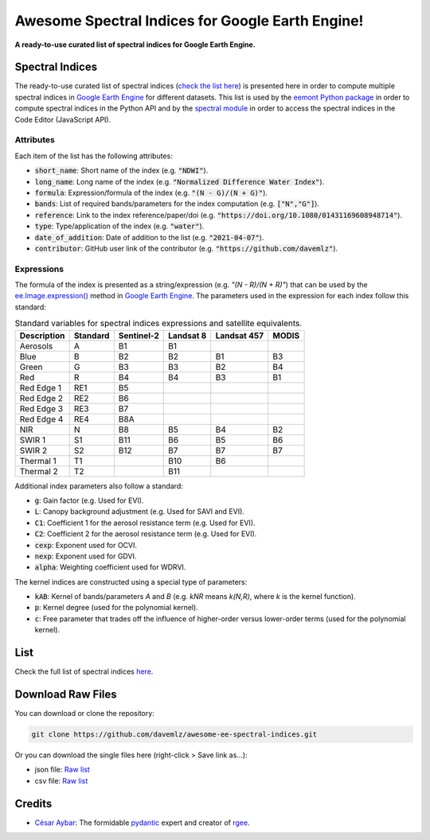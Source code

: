 Awesome Spectral Indices for Google Earth Engine!
=================================================

.. image:: https://cdn.rawgit.com/sindresorhus/awesome/d7305f38d29fed78fa85652e3a63e154dd8e8829/media/badge.svg
        :target: https://github.com/sindresorhus/awesome
        
.. image:: https://img.shields.io/endpoint?url=https://gist.githubusercontent.com/davemlz/5e9f08fa6a45d9d486e29d9d85ad5c84/raw/spectral.json
        :target: https://github.com/davemlz/awesome-ee-spectral-indices/blob/main/output/spectral-indices-dict.json
        
.. image:: https://github.com/davemlz/awesome-ee-spectral-indices/actions/workflows/tests.yml/badge.svg
        :target: https://github.com/davemlz/awesome-ee-spectral-indices/actions/workflows/tests.yml

.. image:: https://readthedocs.org/projects/awesome-ee-spectral-indices/badge/?version=latest
        :target: https://awesome-ee-spectral-indices.readthedocs.io/en/latest/?badge=latest

.. image:: https://img.shields.io/github/stars/davemlz/awesome-ee-spectral-indices?style=social

**A ready-to-use curated list of spectral indices for Google Earth Engine.**

Spectral Indices
--------------------

The ready-to-use curated list of spectral indices (`check the list here <https://github.com/davemlz/awesome-ee-spectral-indices/blob/main/output/spectral-indices-table.csv>`_) is presented here in order to compute multiple spectral indices in `Google Earth Engine <https://earthengine.google.com/>`_ for different datasets. This list is used by the `eemont Python package <https://github.com/davemlz/eemont>`_ in order to compute spectral indices in the Python API and by the `spectral module <https://code.earthengine.google.com/?accept_repo=users/dmlmont/spectral>`_ in order to access the spectral indices in the Code Editor (JavaScript API).

Attributes
~~~~~~~~~~~~~~~~

Each item of the list has the following attributes:

- :code:`short_name`: Short name of the index (e.g. :code:`"NDWI"`).
- :code:`long_name`: Long name of the index (e.g. :code:`"Normalized Difference Water Index"`).
- :code:`formula`: Expression/formula of the index (e.g. :code:`"(N - G)/(N + G)"`).
- :code:`bands`: List of required bands/parameters for the index computation (e.g. :code:`["N","G"]`).
- :code:`reference`: Link to the index reference/paper/doi (e.g. :code:`"https://doi.org/10.1080/01431169608948714"`).
- :code:`type`: Type/application of the index (e.g. :code:`"water"`).
- :code:`date_of_addition`: Date of addition to the list (e.g. :code:`"2021-04-07"`).
- :code:`contributor`: GitHub user link of the contributor (e.g. :code:`"https://github.com/davemlz"`).

Expressions
~~~~~~~~~~~~~~~~

The formula of the index is presented as a string/expression (e.g. `"(N - R)/(N + R)"`) that can be used by the `ee.Image.expression() <https://developers.google.com/earth-engine/apidocs/ee-image-expression>`_ method in `Google Earth Engine <https://earthengine.google.com/>`_. The parameters used in the expression for each index follow this standard:

.. list-table:: Standard variables for spectral indices expressions and satellite equivalents.   
   :header-rows: 1

   * - Description
     - Standard     
     - Sentinel-2
     - Landsat 8
     - Landsat 457
     - MODIS     
   * - Aerosols
     - A
     - B1
     - B1
     -
     -     
   * - Blue
     - B
     - B2
     - B2
     - B1
     - B3 
   * - Green
     - G
     - B3
     - B3
     - B2
     - B4    
   * - Red
     - R
     - B4
     - B4
     - B3
     - B1
   * - Red Edge 1
     - RE1
     - B5
     - 
     -
     -     
   * - Red Edge 2
     - RE2
     - B6
     - 
     -
     -     
   * - Red Edge 3
     - RE3
     - B7
     - 
     -
     -     
   * - Red Edge 4
     - RE4
     - B8A
     - 
     -
     -     
   * - NIR
     - N
     - B8
     - B5
     - B4
     - B2
   * - SWIR 1
     - S1
     - B11
     - B6
     - B5
     - B6     
   * - SWIR 2
     - S2
     - B12
     - B7
     - B7
     - B7   
   * - Thermal 1
     - T1
     - 
     - B10
     - B6
     -     
   * - Thermal 2
     - T2
     - 
     - B11
     - 
     -    

Additional index parameters also follow a standard:

- :code:`g`: Gain factor (e.g. Used for EVI).
- :code:`L`: Canopy background adjustment (e.g. Used for SAVI and EVI).
- :code:`C1`: Coefficient 1 for the aerosol resistance term (e.g. Used for EVI).
- :code:`C2`: Coefficient 2 for the aerosol resistance term (e.g. Used for EVI).
- :code:`cexp`: Exponent used for OCVI.
- :code:`nexp`: Exponent used for GDVI.
- :code:`alpha`: Weighting coefficient used for WDRVI.

The kernel indices are constructed using a special type of parameters:

- :code:`kAB`: Kernel of bands/parameters `A` and `B` (e.g. `kNR` means `k(N,R)`, where `k` is the kernel function).
- :code:`p`: Kernel degree (used for the polynomial kernel).
- :code:`c`: Free parameter that trades off the influence of higher-order versus lower-order terms (used for the polynomial kernel).

List
-------

Check the full list of spectral indices `here <https://github.com/davemlz/awesome-ee-spectral-indices/blob/main/output/spectral-indices-table.csv>`_.

Download Raw Files
------------------------

You can download or clone the repository:

.. code-block::

    git clone https://github.com/davemlz/awesome-ee-spectral-indices.git

Or you can download the single files here (right-click > Save link as...):

- json file: `Raw list <https://github.com/davemlz/awesome-ee-spectral-indices/blob/main/output/spectral-indices-dict.json>`_
- csv file: `Raw list <https://raw.githubusercontent.com/davemlz/awesome-ee-spectral-indices/main/output/spectral-indices-table.csv>`_

Credits
------------------------

- `César Aybar <https://github.com/csaybar>`_: The formidable `pydantic <https://github.com/samuelcolvin/pydantic/>`_ expert and creator of `rgee <https://github.com/r-spatial/rgee>`_.